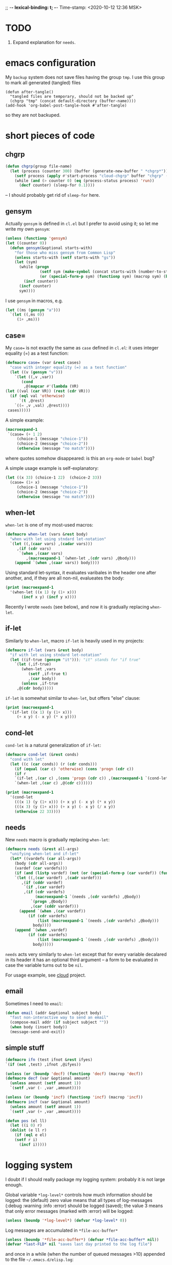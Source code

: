 ;; -*- lexical-binding: t; -*-
Time-stamp: <2020-10-12 12:36 MSK>

* TODO
1. Expand explanation for =needs=.

* emacs configuration
My ~backup~ system does not save files having the group ~tmp~.
I use this group to mark all generated (tangled) files
#+BEGIN_SRC 
(defun after-tangle()
  "tangled files are temporary, should not be backed up"
  (chgrp "tmp" (concat default-directory (buffer-name))))
(add-hook 'org-babel-post-tangle-hook #'after-tangle)
#+END_SRC
so they are not backuped.

* short pieces of code
** chgrp
#+BEGIN_SRC emacs-lisp :tangle functions.el
(defun chgrp(group file-name)
  (let (process (counter 300) (buffer (generate-new-buffer " *chgrp*")))
    (setf process (apply #'start-process "cloud-chgrp" buffer "chgrp" (list group file-name)))
    (while (and (> counter 0) (eq (process-status process) 'run))
      (decf counter) (sleep-for 0.1))))
#+END_SRC
– I should probably get rid of =sleep-for= here.

** gensym
Actually =gensym= is defined in =cl.el= but I prefer to avoid using it; so let me write my own =gensym=:
#+BEGIN_SRC emacs-lisp :tangle functions.el
(unless (functionp 'gensym)
(let ((counter 0))
  (defun gensym(&optional starts-with)
    "for those who miss gensym from Common Lisp"
    (unless starts-with (setf starts-with "gs"))
    (let (sym)
      (while (progn
               (setf sym (make-symbol (concat starts-with (number-to-string counter))))
               (or (special-form-p sym) (functionp sym) (macrop sym) (boundp sym)))
        (incf counter))
      (incf counter)
      sym))))
#+END_SRC
I use =gensym= in macros, e.g.
#+BEGIN_SRC emacs-lisp :results drawer
(let ((ms (gensym "a")))
  `(let ((,ms 0))
     (1+ ,ms)))
#+END_SRC

#+RESULTS:
:RESULTS:
(let ((a3 0)) (1+ a3))
:END:

** case=
My ~case=~ is not exactly the same as =case= defined in =cl.el=:
it uses integer equality (=) as a test function:
#+BEGIN_SRC emacs-lisp :tangle macros.el
(defmacro case= (var &rest cases)
  "case with integer equality (=) as a test function"
  (let ((v (gensym "v")))
    `(let ((,v ,var))
       (cond
        ,@(mapcar #'(lambda (VR)
(let ((val (car VR)) (rest (cdr VR)))
  (if (eql val 'otherwise)
      `(t ,@rest)
    `((= ,v ,val) ,@rest))))
 cases)))))
#+END_SRC
A simple example:
#+BEGIN_SRC emacs-lisp :results drawer
(macroexpand-1 
 `(case= (+ 1 2)
	 (choice-1 (message "choice-1"))
	 (choice-2 (message "choice-2"))
	 (otherwise (message "no match"))))
#+END_SRC

#+RESULTS:
:RESULTS:
(let ((v24 (+ 1 2))) (cond ((= v24 choice-1) (message choice-1)) ((= v24 choice-2) (message choice-2)) (t (message no match))))
:END:
where quotes somehow disappeared: is this an ~org-mode~ or ~babel~ bug?

A simple usage example is self-explanatory:
#+BEGIN_SRC emacs-lisp :tangle examples.el
(let ((x 33) (choice-1 22)  (choice-2 33))
  (case= (1+ x)
	 (choice-1 (message "choice-1"))
	 (choice-2 (message "choice-2"))
	 (otherwise (message "no match"))))
#+END_SRC

** when-let
=when-let= is one of my most-used macros:
#+BEGIN_SRC emacs-lisp :tangle macros.el
(defmacro when-let (vars &rest body)
  "when with let using stndard let-notation"
  `(let ((,(caar vars) ,(cadar vars)))
     ,(if (cdr vars)
	  `(when ,(caar vars)
	     ,(macroexpand-1 `(when-let ,(cdr vars) ,@body)))
	(append `(when ,(caar vars)) body))))
#+END_SRC
Using standard let-syntax, it evaluates varibales in the header one after another,
and, if they are all non-nil, evalueates the body:
#+BEGIN_SRC emacs-lisp :results drawer
(print (macroexpand-1 
  '(when-let ((x 1) (y (1+ x)))
       (incf x y) (incf y x))))
#+END_SRC

#+RESULTS:
:RESULTS:
(let ((x 1)) (when x (let ((y (1+ x))) (when y (incf x y) (incf y x)))))
:END:

Recently I wrote =needs= (see below), and now it is gradually replacing =when-let=.

** if-let
Similarly to =when-let=, macro =if-let= is heavily used in my projects:
#+BEGIN_SRC emacs-lisp :tangle macros.el
(defmacro if-let (vars &rest body)
  "if with let using stndard let-notation"
  (let ((if-true (gensym "it"))); "it" stands for "if true"
    `(let (,if-true)
       (when-let ,vars
		  (setf ,if-true t)
		  ,(car body))
       (unless ,if-true
	 ,@(cdr body)))))
#+END_SRC
=if-let= is somewhat similar to =when-let=, but offers "else" clause:

#+BEGIN_SRC emacs-lisp :results drawer
(print (macroexpand-1 
  '(if-let ((x 1) (y (1+ x)))
     (+ x y) (- x y) (* x y))))
#+END_SRC

#+RESULTS:
:RESULTS:
(let (it27) (when-let ((x 1) (y (1+ x))) (setf it27 t) (+ x y)) (unless it27 (- x y) (* x y)))
:END:

** cond-let
=cond-let= is a natural generalization of =if-let=:
#+BEGIN_SRC emacs-lisp :tangle macros.el
(defmacro cond-let (&rest conds)
  "cond with let"
  (let ((c (car conds)) (r (cdr conds)))
    (if (equal (car c) 'otherwise) (cons 'progn (cdr c))
    (if r
	`(if-let ,(car c) ,(cons 'progn (cdr c)) ,(macroexpand-1 `(cond-let ,@r)))
	`(when-let ,(car c) ,@(cdr c))))))
#+END_SRC

#+BEGIN_SRC emacs-lisp :results drawer
(print (macroexpand-1
  '(cond-let
    (((x 1) (y (1+ x))) (+ x y) (- x y) (* x y))
    (((x 3) (y (1+ x))) (+ x y) (- x y) (/ x y))
    (otherwise 22 33))))
#+END_SRC

#+RESULTS:
:RESULTS:
(if-let ((x 1) (y (1+ x))) (progn (+ x y) (- x y) (* x y)) (if-let ((x 3) (y (1+ x))) (progn (+ x y) (- x y) (/ x y)) (progn 22 33)))
:END:

** needs
New =needs= macro is gradually replacing =when-let=:
#+BEGIN_SRC emacs-lisp :tangle macros.el
(defmacro needs (&rest all-args)
  "unifying when-let and if-let"
  (let* ((vardefs (car all-args))
	(body (cdr all-args))
	(vardef (car vardefs)))
    (if (and (listp vardef) (not (or (special-form-p (car vardef)) (functionp (car vardef)) (macrop (car vardef)))))
    `(let ((,(car vardef) ,(cadr vardef)))
       ,(if (cddr vardef)
	    `(if ,(car vardef)
		,(if (cdr vardefs)
		     (macroexpand-1 `(needs ,(cdr vardefs) ,@body))
		   `(progn ,@body))
	       ,(car (cddr vardef)))
	  (append `(when ,(car vardef))
		  (if (cdr vardefs)
		      (list (macroexpand-1 `(needs ,(cdr vardefs) ,@body)))
		    body))))
    (append `(when ,vardef)
		  (if (cdr vardefs)
		      (list (macroexpand-1 `(needs ,(cdr vardefs) ,@body)))
		    body)))))
#+END_SRC
=needs= acts very similarly to =when-let= except that for every variable decalared in its header
it has an optional third argument – a form to be evaluated in case the variable turns out to be ~nil~.

For usage example, see [[https://github.com/chalaev/cloud][cloud]] project.

** email
Sometimes I need to =email=:
#+BEGIN_SRC emacs-lisp :tangle functions.el
(defun email (addr &optional subject body)
  "fast non-interactive way to send an email"
  (compose-mail addr (if subject subject ""))
  (when body (insert body))
  (message-send-and-exit))
#+END_SRC

** simple stuff
#+BEGIN_SRC emacs-lisp :tangle macros.el
(defmacro ifn (test ifnot &rest ifyes)
`(if (not ,test) ,ifnot ,@ifyes))
#+END_SRC

#+BEGIN_SRC emacs-lisp :tangle functions.el
(unless (or (boundp 'decf) (functionp 'decf) (macrop 'decf))
(defmacro decf (var &optional amount)
  (unless amount (setf amount 1))
  `(setf ,var (- ,var ,amount))))
#+END_SRC

#+BEGIN_SRC emacs-lisp :tangle functions.el
(unless (or (boundp 'incf) (functionp 'incf) (macrop 'incf))
(defmacro incf (var &optional amount)
  (unless amount (setf amount 1))
  `(setf ,var (+ ,var ,amount))))
#+END_SRC

#+BEGIN_SRC emacs-lisp :tangle functions.el
(defun pos (el ll)
  (let ((i 0) r)
  (dolist (e ll r)
    (if (eql e el)
	(setf r i)
      (incf i)))))
#+END_SRC

* logging system
I doubt if I should really package my logging system: probably it is not large enough.

Global variable =*log-level*= controls how much information should be logged: the (default) zero value means
that all types of log-messages (:debug :warning :info :error) should be logged (saved);
the value 3 means that only error messages (marked with :error) will be logged:
#+BEGIN_SRC emacs-lisp :tangle logging.el
(unless (boundp '*log-level*) (defvar *log-level* 0))
#+END_SRC
Log messages are accumulated in =*file-acc-buffer*=
#+BEGIN_SRC emacs-lisp :tangle logging.el
(unless (boundp '*file-acc-buffer*) (defvar *file-acc-buffer* nil))
(defvar *last-FLD* nil "saves last day printed to the log file")
#+END_SRC
and once in a while (when the number of queued messages >10) appended to the file =~/.emacs.d/elisp.log=:
#+BEGIN_SRC emacs-lisp :tangle logging.el
(defun clog-flush()
  "save log messages to file for debugging"
  (when (= 0 *log-level*)
    (with-temp-buffer
      (let ((today-str (format-time-string "%04Y-%02m-%02d" (current-time))))
	(unless (string= today-str *last-FLD*)
	  (setf *last-FLD* today-str)
	  (insert today-str) (newline))
	(dolist (msg (reverse *file-acc-buffer*))
	  (insert msg) (newline)))
      (append-to-file (point-min) (point-max) (concat *emacs-d* "elisp.log")))
    (setf *file-acc-buffer* nil)))
#+END_SRC
Since we have no multi-threading in elisp, we do not need to introduce any lock functions.
#+BEGIN_SRC emacs-lisp :tangle logging.el
(defun file-acc-push(msg)
  (when (= 0 *log-level*)
    (push msg *file-acc-buffer*)
    (when (< 10 (length *file-acc-buffer*)) (clog-flush))))
#+END_SRC
The main logging function:
#+BEGIN_SRC emacs-lisp :tangle logging.el
(defun clog (level fstr &rest args)
  "simple logging function" ; level is one of → :debug :info :warning :error
  (when (<= *log-level* (or (pos level '(:debug :info :warning :error)) 0))
    (let ((log-msg (cons (concat "%s "
(format-time-string "%H:%M:%S "
		    (apply 'encode-time (butlast (decode-time (current-time)) 3)))
fstr)
(cons (symbol-name level) args))))
(file-acc-push (apply #'format log-msg))
(apply #'message log-msg))))
#+END_SRC
Its typical usage example is: =(clog :info "z=%d" 3)=

Do not forget to flush the log
#+BEGIN_SRC emacs-lisp :tangle logging.el
(defun on-emacs-exit()
  (clog :debug "flushing comments before quiting emacs")
  (clog-flush))
#+END_SRC
before quitting emacs:
#+BEGIN_SRC emacs-lisp :tangle logging.el
(add-hook 'kill-emacs-hook 'on-emacs-exit)
#+END_SRC
